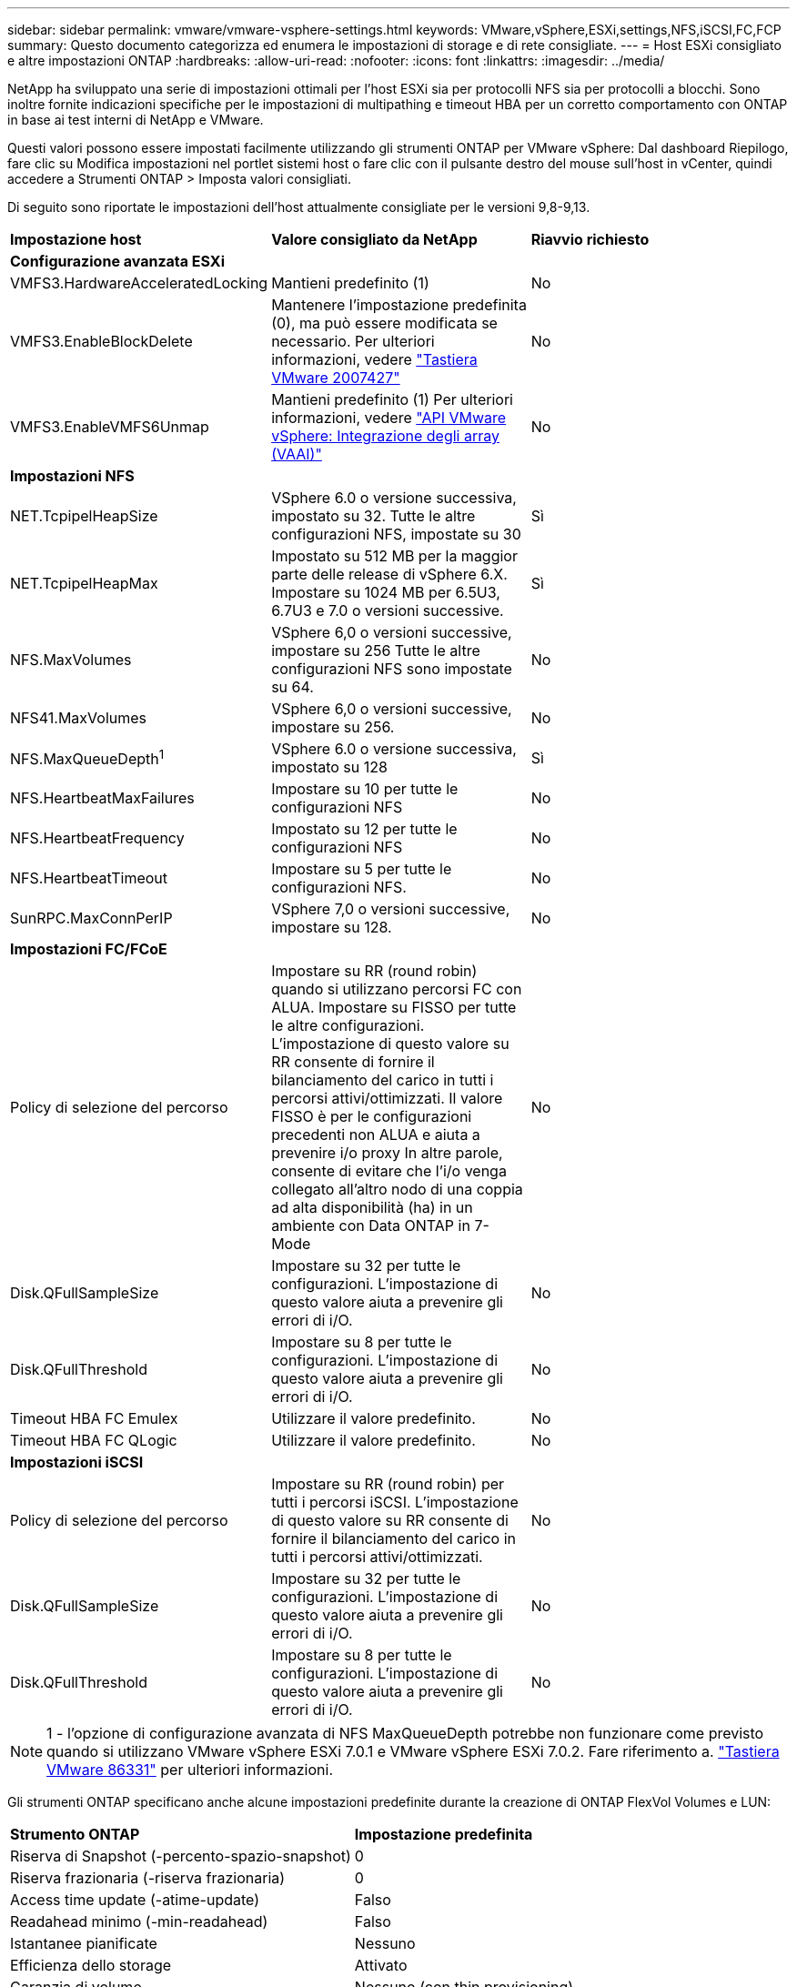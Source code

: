 ---
sidebar: sidebar 
permalink: vmware/vmware-vsphere-settings.html 
keywords: VMware,vSphere,ESXi,settings,NFS,iSCSI,FC,FCP 
summary: Questo documento categorizza ed enumera le impostazioni di storage e di rete consigliate. 
---
= Host ESXi consigliato e altre impostazioni ONTAP
:hardbreaks:
:allow-uri-read: 
:nofooter: 
:icons: font
:linkattrs: 
:imagesdir: ../media/


[role="lead"]
NetApp ha sviluppato una serie di impostazioni ottimali per l'host ESXi sia per protocolli NFS sia per protocolli a blocchi. Sono inoltre fornite indicazioni specifiche per le impostazioni di multipathing e timeout HBA per un corretto comportamento con ONTAP in base ai test interni di NetApp e VMware.

Questi valori possono essere impostati facilmente utilizzando gli strumenti ONTAP per VMware vSphere: Dal dashboard Riepilogo, fare clic su Modifica impostazioni nel portlet sistemi host o fare clic con il pulsante destro del mouse sull'host in vCenter, quindi accedere a Strumenti ONTAP > Imposta valori consigliati.

Di seguito sono riportate le impostazioni dell'host attualmente consigliate per le versioni 9,8-9,13.

|===


| *Impostazione host* | *Valore consigliato da NetApp* | *Riavvio richiesto* 


3+| *Configurazione avanzata ESXi* 


| VMFS3.HardwareAcceleratedLocking | Mantieni predefinito (1) | No 


| VMFS3.EnableBlockDelete | Mantenere l'impostazione predefinita (0), ma può essere modificata se necessario.
Per ulteriori informazioni, vedere link:https://kb.vmware.com/selfservice/microsites/search.do?language=en_US&cmd=displayKC&externalId=2007427["Tastiera VMware 2007427"] | No 


| VMFS3.EnableVMFS6Unmap | Mantieni predefinito (1)
Per ulteriori informazioni, vedere link:https://core.vmware.com/resource/vmware-vsphere-apis-array-integration-vaai#sec9426-sub4["API VMware vSphere: Integrazione degli array (VAAI)"] | No 


3+| *Impostazioni NFS* 


| NET.TcpipelHeapSize | VSphere 6.0 o versione successiva, impostato su 32.
Tutte le altre configurazioni NFS, impostate su 30 | Sì 


| NET.TcpipelHeapMax | Impostato su 512 MB per la maggior parte delle release di vSphere 6.X.
Impostare su 1024 MB per 6.5U3, 6.7U3 e 7.0 o versioni successive. | Sì 


| NFS.MaxVolumes | VSphere 6,0 o versioni successive, impostare su 256
Tutte le altre configurazioni NFS sono impostate su 64. | No 


| NFS41.MaxVolumes | VSphere 6,0 o versioni successive, impostare su 256. | No 


| NFS.MaxQueueDepth^1^ | VSphere 6.0 o versione successiva, impostato su 128 | Sì 


| NFS.HeartbeatMaxFailures | Impostare su 10 per tutte le configurazioni NFS | No 


| NFS.HeartbeatFrequency | Impostato su 12 per tutte le configurazioni NFS | No 


| NFS.HeartbeatTimeout | Impostare su 5 per tutte le configurazioni NFS. | No 


| SunRPC.MaxConnPerIP | VSphere 7,0 o versioni successive, impostare su 128. | No 


3+| *Impostazioni FC/FCoE* 


| Policy di selezione del percorso | Impostare su RR (round robin) quando si utilizzano percorsi FC con ALUA. Impostare su FISSO per tutte le altre configurazioni.
L'impostazione di questo valore su RR consente di fornire il bilanciamento del carico in tutti i percorsi attivi/ottimizzati.
Il valore FISSO è per le configurazioni precedenti non ALUA e aiuta a prevenire i/o proxy In altre parole, consente di evitare che l'i/o venga collegato all'altro nodo di una coppia ad alta disponibilità (ha) in un ambiente con Data ONTAP in 7-Mode | No 


| Disk.QFullSampleSize | Impostare su 32 per tutte le configurazioni.
L'impostazione di questo valore aiuta a prevenire gli errori di i/O. | No 


| Disk.QFullThreshold | Impostare su 8 per tutte le configurazioni.
L'impostazione di questo valore aiuta a prevenire gli errori di i/O. | No 


| Timeout HBA FC Emulex | Utilizzare il valore predefinito. | No 


| Timeout HBA FC QLogic | Utilizzare il valore predefinito. | No 


3+| *Impostazioni iSCSI* 


| Policy di selezione del percorso | Impostare su RR (round robin) per tutti i percorsi iSCSI.
L'impostazione di questo valore su RR consente di fornire il bilanciamento del carico in tutti i percorsi attivi/ottimizzati. | No 


| Disk.QFullSampleSize | Impostare su 32 per tutte le configurazioni.
L'impostazione di questo valore aiuta a prevenire gli errori di i/O. | No 


| Disk.QFullThreshold | Impostare su 8 per tutte le configurazioni.
L'impostazione di questo valore aiuta a prevenire gli errori di i/O. | No 
|===

NOTE: 1 - l'opzione di configurazione avanzata di NFS MaxQueueDepth potrebbe non funzionare come previsto quando si utilizzano VMware vSphere ESXi 7.0.1 e VMware vSphere ESXi 7.0.2. Fare riferimento a. link:https://kb.vmware.com/s/article/86331?lang=en_US["Tastiera VMware 86331"] per ulteriori informazioni.

Gli strumenti ONTAP specificano anche alcune impostazioni predefinite durante la creazione di ONTAP FlexVol Volumes e LUN:

|===


| *Strumento ONTAP* | *Impostazione predefinita* 


| Riserva di Snapshot (-percento-spazio-snapshot) | 0 


| Riserva frazionaria (-riserva frazionaria) | 0 


| Access time update (-atime-update) | Falso 


| Readahead minimo (-min-readahead) | Falso 


| Istantanee pianificate | Nessuno 


| Efficienza dello storage | Attivato 


| Garanzia di volume | Nessuno (con thin provisioning) 


| Dimensionamento automatico del volume | grow_shrink 


| Prenotazione di spazio LUN | Disattivato 


| Allocazione dello spazio del LUN | Attivato 
|===


== Impostazioni multipath per performance superiori

Sebbene non sia attualmente configurato dagli strumenti ONTAP disponibili, NetApp suggerisce le seguenti opzioni di configurazione:

* In ambienti dalle performance elevate o quando si testano le performance con un singolo datastore LUN, si consiglia di modificare l'impostazione del bilanciamento del carico del criterio di selezione del percorso (PSP) round-robin (VMW_PSP_RR) dall'impostazione IOPS predefinita di 1000 a un valore di 1. Consulta la Knowledge base di VMware https://kb.vmware.com/s/article/2069356["2069356"^] per ulteriori informazioni.
* In vSphere 6.7 Update 1, VMware ha introdotto un nuovo meccanismo di bilanciamento del carico di latenza per la PSP Round Robin. La nuova opzione prende in considerazione la larghezza di banda i/o e la latenza del percorso quando si seleziona il percorso ottimale per i/O. Potresti trarre vantaggio dall'utilizzo in ambienti con una connettività di percorso non equivalente, ad esempio casi in cui sono presenti più hop di rete su un percorso piuttosto che su un altro, o quando utilizzi un sistema NetApp All SAN Array. Vedere https://docs.vmware.com/en/VMware-vSphere/7.0/com.vmware.vsphere.storage.doc/GUID-B7AD0CA0-CBE2-4DB4-A22C-AD323226A257.html?hWord=N4IghgNiBcIA4Gc4AIJgC4FMB2BjAniAL5A["Plug-in e policy per la selezione del percorso"^] per ulteriori informazioni.




== Documentazione aggiuntiva

Per FCP e iSCSI con vSphere 7, è possibile trovare ulteriori dettagli all'indirizzo https://docs.netapp.com/us-en/ontap-sanhost/hu_vsphere_7.html["Utilizzo di VMware vSphere 7.x con ONTAP"^]
Per FCP e iSCSI con vSphere 8, è possibile trovare ulteriori dettagli all'indirizzo https://docs.netapp.com/us-en/ontap-sanhost/hu_vsphere_8.html["Utilizzo di VMware vSphere 8.x con ONTAP"^]
Per NVMe-of con vSphere 7, è possibile trovare ulteriori dettagli all'indirizzo https://docs.netapp.com/us-en/ontap-sanhost/nvme_esxi_7.html["Per NVMe-of, ulteriori dettagli sono disponibili nella pagina NVMe-of host Configuration per ESXi 7.x con ONTAP"^]
Per NVMe-of con vSphere 8, è possibile trovare ulteriori dettagli all'indirizzo https://docs.netapp.com/us-en/ontap-sanhost/nvme_esxi_8.html["Per NVMe-of, ulteriori dettagli sono disponibili nella pagina NVMe-of host Configuration per ESXi 8.x con ONTAP"^]
